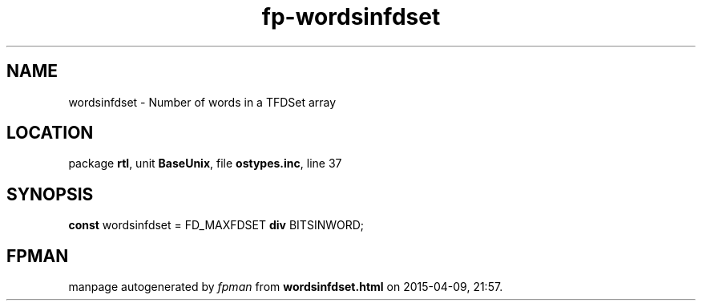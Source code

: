 .\" file autogenerated by fpman
.TH "fp-wordsinfdset" 3 "2014-03-14" "fpman" "Free Pascal Programmer's Manual"
.SH NAME
wordsinfdset - Number of words in a TFDSet array
.SH LOCATION
package \fBrtl\fR, unit \fBBaseUnix\fR, file \fBostypes.inc\fR, line 37
.SH SYNOPSIS
\fBconst\fR wordsinfdset = FD_MAXFDSET \fBdiv\fR BITSINWORD;

.SH FPMAN
manpage autogenerated by \fIfpman\fR from \fBwordsinfdset.html\fR on 2015-04-09, 21:57.

